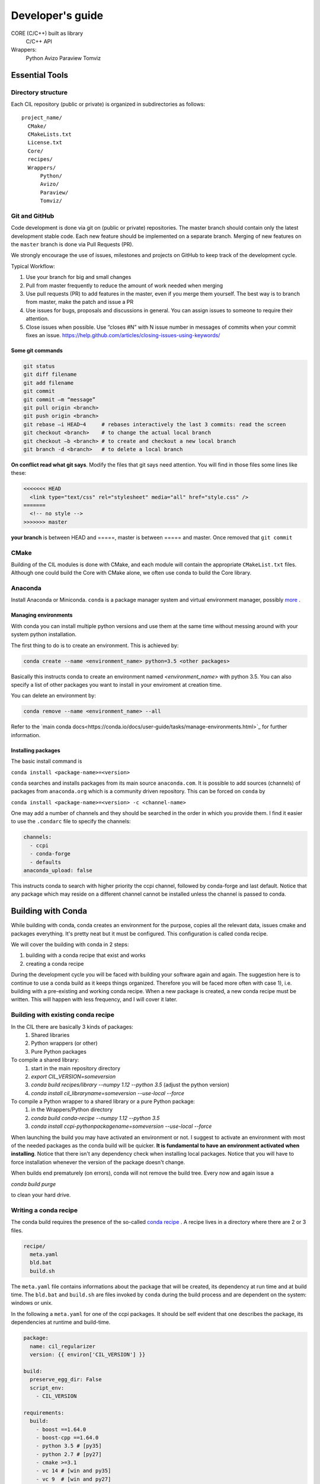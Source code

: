 Developer's guide
#################


CORE (C/C++) built as library
	C/C++ API
Wrappers:
	Python
	Avizo
	Paraview
	Tomviz 

	

Essential Tools
***************

Directory structure
===================

Each CIL repository (public or private) is organized in subdirectories as follows:

::

  project_name/
    CMake/
    CMakeLists.txt
    License.txt
    Core/
    recipes/
    Wrappers/
        Python/
        Avizo/
        Paraview/
        Tomviz/

Git and GitHub
==============		
Code development is done via git on (public or private) repositories. The master branch should contain only the latest development stable code. Each new feature should be implemented on a separate branch. Merging of new features on the ``master`` branch is done via Pull Requests (PR).

We strongly encourage the use of issues, milestones and projects on GitHub to keep track of the development cycle.

Typical Workflow:

1) Use your branch for big and small changes
2) Pull from master frequently to reduce the amount of work needed when merging
3) Use pull requests (PR) to add features in the master, even if you merge them yourself. The best way is to branch from master, make the patch and issue a PR
4) Use issues for bugs, proposals and discussions in general. You can assign issues to someone to require their attention.
5) Close issues when possible. Use “closes #N” with N issue number in messages of commits when your commit fixes an issue. https://help.github.com/articles/closing-issues-using-keywords/
 
Some git commands
-----------------

.. code-block :: text
 
  git status
  git diff filename
  git add filename
  git commit
  git commit –m “message”
  git pull origin <branch>
  git push origin <branch>
  git rebase –i HEAD~4     # rebases interactively the last 3 commits: read the screen
  git checkout <branch>    # to change the actual local branch
  git checkout –b <branch> # to create and checkout a new local branch
  git branch -d <branch>   # to delete a local branch

 
**On conflict read what git says**. Modify the files that git says need attention. You will find in those files some lines like these:

.. code-block :: text

  <<<<<<< HEAD
    <link type="text/css" rel="stylesheet" media="all" href="style.css" />
  =======
    <!-- no style -->
  >>>>>>> master

**your branch** is between HEAD and =====, master is between ===== and master. Once removed that 
``git commit``


CMake
=====

Building of the CIL modules is done with CMake, and each module will contain the appropriate ``CMakeList.txt`` files. Although one could build the Core with CMake alone, we often use conda to build the Core library.

Anaconda
========

Install Anaconda or Miniconda. 
``conda`` is a package manager system and virtual environment manager, possibly `more <https://www.anaconda.com/what-is-anaconda/>`_
. 

Managing environments
-----------------------


With conda you can install multiple python versions and use them at the same time without messing around with your system python installation. 

The first thing to do is to create an environment. This is achieved by:

.. code-block ::

  conda create --name <environment_name> python=3.5 <other packages>
  
Basically this instructs conda to create an environment named `<environment_name>` with python 3.5. You can also specify a list of other packages you want to install in your enviroment at creation time. 

You can delete an environment by:

.. code-block ::
  
  conda remove --name <environment_name> --all
  
Refer to the `main conda docs<https://conda.io/docs/user-guide/tasks/manage-environments.html>`_ for further information.

Installing packages
-------------------

The basic install command is 

``conda install <package-name>=<version>``

``conda`` searches and installs packages from its main source ``anaconda.com``.  It is possible to add sources (channels) of packages from ``anaconda.org`` which is a community driven repository. This can be forced on ``conda`` by 

``conda install <package-name>=<version> -c <channel-name>``

One may add a number of channels and they should be searched in the order in which you provide them. I find it easier to use the ``.condarc`` file to specify the channels:

.. code-block :: text

  channels:
    - ccpi
    - conda-forge
    - defaults
  anaconda_upload: false

This instructs conda to search with higher priority the ccpi channel, followed by conda-forge and last default. Notice that any package which may reside on a different channel cannot be installed unless the channel is passed to conda. 
  
Building with Conda
*******************

While building with conda, conda creates an environment for the purpose, copies all the relevant data, issues cmake and packages everything. It's pretty neat but it must be configured. This configuration is called conda recipe.

We will cover the building with conda in 2 steps: 

1) building with a conda recipe that exist and works
2) creating a conda recipe

During the development cycle you will be faced with building your software again and again. The suggestion here is to continue to use a conda build as it keeps things organized. Therefore you will be faced more often with case 1), i.e. building with a pre-existing and working conda recipe. When a new package is created, a new conda recipe must be written. This will happen with less frequency, and I will cover it later.

Building with existing conda recipe
===================================

In the CIL there are basically 3 kinds of packages:
  1. Shared libraries
  2. Python wrappers (or other)
  3. Pure Python packages


To compile a shared library:
  1. start in the main repository directory
  2. `export CIL_VERSION=someversion`
  3. `conda build recipes/library --numpy 1.12 --python 3.5` (adjust the python version)
  4. `conda install cil_libraryname=someversion  --use-local --force` 

To compile a Python wrapper to a shared library or a pure Python package:
  1. in the Wrappers/Python directory
  2. `conda build conda-recipe --numpy 1.12 --python 3.5`
  3. `conda install ccpi-pythonpackagename=someversion --use-local --force`

When launching the build you may have activated an environment or not. I suggest to activate an environment with most of the needed packages as the conda build will be quicker. **It is fundamental to have an environment activated when installing**.
Notice that there isn't any dependency check when installing local packages. 
Notice that you will have to force installation whenever the version of the package doesn't change.

When builds end prematurely (on errors), conda will not remove the build tree. Every now and again issue a 

`conda build purge`

to clean your hard drive.


Writing a conda recipe
======================

The conda build requires the presence of the so-called `conda recipe <https://conda.io/docs/user-guide/tasks/build-packages/recipe.html>`_
. A recipe lives in a directory where there are 2 or 3 files.

.. code-block :: text
  
  recipe/
    meta.yaml
    bld.bat
    build.sh

The ``meta.yaml`` file contains informations about the package that will be created, its dependency at run time and at build time. The ``bld.bat`` and ``build.sh`` are files invoked by ``conda`` during the build process and are dependent on the system: windows or unix.

In the following a ``meta.yaml`` for one of the ccpi packages. It should be self evident that one describes the package, its dependencies at runtime and build-time.

.. code-block :: yaml

  package:
    name: cil_regularizer
    version: {{ environ['CIL_VERSION'] }}

  build:
    preserve_egg_dir: False
    script_env: 
      - CIL_VERSION

  requirements:
    build:
      - boost ==1.64.0	
      - boost-cpp ==1.64.0 
      - python 3.5 # [py35]
      - python 2.7 # [py27]
      - cmake >=3.1
      - vc 14 # [win and py35] 
      - vc 9  # [win and py27]
      - numpy

    run:
      - boost ==1.64.0
      - vc 14 # [win and py35]
      - vc 9  # [win and py27]
      - python 3.5 # [py35]
      - python 2.7 # [py27]
      - numpy

  about:
    home: http://www.ccpi.ac.uk
    license: Apache v2.0
    summary: Regularizer package from CCPi

In the ``build.sh`` one specifies how to build the package. 

.. code-block :: text

  #!/usr/bin/env bash

  mkdir build
  cd build

  #configure
  BUILD_CONFIG=Release
  echo `pwd`
  cmake .. -G "Ninja" \
      -Wno-dev \
      -DCMAKE_BUILD_TYPE=$BUILD_CONFIG \
      -DCMAKE_PREFIX_PATH:PATH="${PREFIX}" \
      -DCMAKE_INSTALL_PREFIX:PATH="${PREFIX}" \
      -DCMAKE_INSTALL_RPATH:PATH="${PREFIX}/lib"

  # compile & install
  ninja install

There are a number of `environment variables <https://conda.io/docs/user-guide/tasks/build-packages/environment-variables.html>`_  that are set by conda, like ``${PREFIX}``. 



Building Core with conda

1) Clone the git repository git clone https://github.com/vais-ral/CCPi-FISTA_Reconstruction.git
2) Create a directory for the builds outside of the source directory
3) conda create –name cil –python=3.5 –numpy=1.12
4) module load python/anaconda (optional, depends on the actual machine installation)
5) source activate cil

Python Wrappers
***************

Python wrappers are our current primary endpoint. The distribution of the software is 
done via the `ccpi conda channel <https://anaconda.org/ccpi>`_
. 

This means that the Python wrappers are built using `conda <https://conda.io/docs/user-guide/tasks/build-packages/recipe.html>`_
. 
